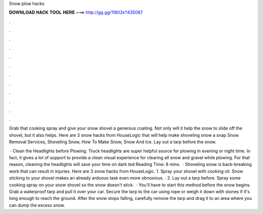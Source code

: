 Snow plow hacks



𝐃𝐎𝐖𝐍𝐋𝐎𝐀𝐃 𝐇𝐀𝐂𝐊 𝐓𝐎𝐎𝐋 𝐇𝐄𝐑𝐄 ===> http://gg.gg/11802k?435087



.



.



.



.



.



.



.



.



.



.



.



.

Grab that cooking spray and give your snow shovel a generous coating. Not only will it help the snow to slide off the shovel, but it also helps. Here are 3 snow hacks from HouseLogic that will help make shoveling snow a snap Snow Removal Services, Shoveling Snow, How To Make Snow, Snow And Ice. Lay out a tarp before the snow.

 · Clean the Headlights before Plowing. Truck headlights are super helpful source for plowing in evening or night time. In fact, it gives a lot of support to provide a clean visual experience for clearing all snow and gravel while plowing. For that reason, cleaning the headlights will save your time on dark ted Reading Time: 8 mins.  · Shoveling snow is back-breaking work that can result in injuries. Here are 3 snow hacks from HouseLogic. 1. Spray your shovel with cooking oil. Snow sticking to your shovel makes an already arduous task even more obnoxious. · 2. Lay out a tarp before. Spray some cooking spray on your snow shovel so the snow doesn't stick.  · You'll have to start this method before the snow begins. Grab a waterproof tarp and pull it over your car. Secure the tarp to the car using rope or weigh it down with stones if it's long enough to reach the ground. After the snow stops falling, carefully remove the tarp and drag it to an area where you can dump the excess snow.

